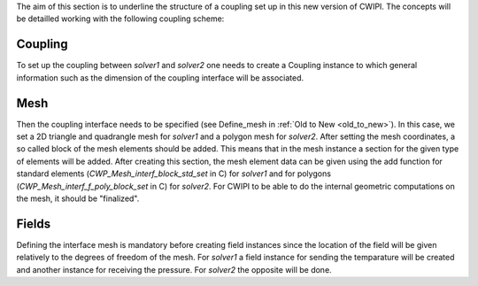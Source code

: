 .. _concepts:

The aim of this section is to underline the structure of a coupling set up in this new version of CWIPI.
The concepts will be detailled working with the following coupling scheme:

.. image:: ./images/schema.png
   :scale: 90%

Coupling
--------

To set up the coupling between `solver1` and `solver2` one needs to create a Coupling instance to which general information such as the dimension of the coupling interface will be associated.

Mesh
----

Then the coupling interface needs to be specified (see Define_mesh in :ref:`Old to New <old_to_new>`).
In this case, we set a 2D triangle and quadrangle mesh for `solver1` and a polygon mesh for `solver2`.
After setting the mesh coordinates, a so called block of the mesh elements should be added.
This means that in the mesh instance a section for the given type of elements will be added.
After creating this section, the mesh element data can be given using the add function for standard elements (`CWP_Mesh_interf_block_std_set` in C) for `solver1` and for polygons (`CWP_Mesh_interf_f_poly_block_set` in C) for `solver2`.
For CWIPI to be able to do the internal geometric computations on the mesh, it should be "finalized".

Fields
------

Defining the interface mesh is mandatory before creating field instances since the location of the field will be given relatively to the degrees of freedom of the mesh.
For `solver1` a field instance for sending the temparature will be created and another instance for receiving the pressure.
For `solver2` the opposite will be done.


